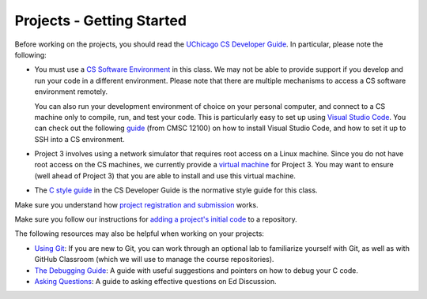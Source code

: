 Projects - Getting Started
--------------------------


Before working on the projects, you should read the `UChicago CS Developer Guide <https://uchicago-cs.github.io/dev-guide/>`__. In particular, please note the following:

- You must use a `CS Software Environment <https://uchicago-cs.github.io/dev-guide/environment.html>`__ in this class. We may not be able to provide support if you develop and run your code in a different environment. Please note that there are multiple mechanisms to access a CS software environment remotely.

  You can also run your development environment of choice on your personal computer, and connect to a CS machine only to compile, run, and test your code. This is particularly easy to set up using `Visual Studio Code <https://code.visualstudio.com/>`__. You can check out the following `guide <https://classes.cs.uchicago.edu/archive/2020/fall/12100-1/resources/vscode.html>`__ (from CMSC 12100) on how to install Visual Studio Code, and how to set it up to SSH into a CS environment.

- Project 3 involves using a network simulator that requires root access on a Linux machine. Since you do not have root access on the CS machines, we currently provide a `virtual machine <https://howto.cs.uchicago.edu/vm:index>`__ for Project 3. You may want to ensure (well ahead of Project 3) that you are able to install and use this virtual machine.

- The `C style guide <https://uchicago-cs.github.io/dev-guide/style_guide_c.html>`__ in the CS Developer Guide is the normative style guide for this class.

Make sure you understand how `project registration and submission <registering_submitting.html>`__ works.

Make sure you follow our instructions for `adding a project's initial code <initial_code.html>`__ to a repository.

The following resources may also be helpful when working on your projects:

* `Using Git <../resources/git.html>`__: If you are new to Git, you can work through an optional lab to familiarize yourself with Git, as well as with GitHub Classroom (which we will use to manage the course repositories).
* `The Debugging Guide <https://uchicago-cs.github.io/debugging-guide/>`__: A guide with useful suggestions and pointers on how to debug your C code.
* `Asking Questions <../resources/questions.html>`__: A guide to asking effective questions on Ed Discussion.

